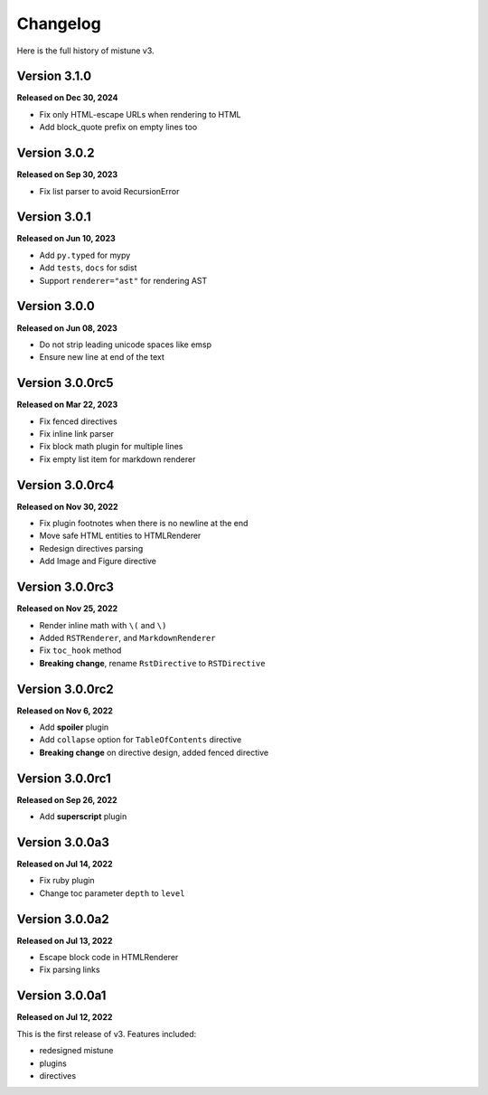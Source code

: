 Changelog
=========

Here is the full history of mistune v3.

Version 3.1.0
-------------

**Released on Dec 30, 2024**

* Fix only HTML-escape URLs when rendering to HTML
* Add block_quote prefix on empty lines too

Version 3.0.2
-------------

**Released on Sep 30, 2023**

* Fix list parser to avoid RecursionError

Version 3.0.1
-------------

**Released on Jun 10, 2023**

* Add ``py.typed`` for mypy
* Add ``tests``, ``docs`` for sdist
* Support ``renderer="ast"`` for rendering AST

Version 3.0.0
-------------

**Released on Jun 08, 2023**

* Do not strip leading unicode spaces like emsp
* Ensure new line at end of the text

Version 3.0.0rc5
----------------

**Released on Mar 22, 2023**

* Fix fenced directives
* Fix inline link parser
* Fix block math plugin for multiple lines
* Fix empty list item for markdown renderer

Version 3.0.0rc4
----------------

**Released on Nov 30, 2022**

* Fix plugin footnotes when there is no newline at the end
* Move safe HTML entities to HTMLRenderer
* Redesign directives parsing
* Add Image and Figure directive

Version 3.0.0rc3
----------------

**Released on Nov 25, 2022**

* Render inline math with ``\(`` and ``\)``
* Added ``RSTRenderer``, and ``MarkdownRenderer``
* Fix ``toc_hook`` method
* **Breaking change**, rename ``RstDirective`` to ``RSTDirective``

Version 3.0.0rc2
----------------

**Released on Nov 6, 2022**

* Add **spoiler** plugin
* Add ``collapse`` option for ``TableOfContents`` directive
* **Breaking change** on directive design, added fenced directive

Version 3.0.0rc1
----------------

**Released on Sep 26, 2022**

* Add **superscript** plugin

Version 3.0.0a3
---------------

**Released on Jul 14, 2022**

* Fix ruby plugin
* Change toc parameter ``depth`` to ``level``

Version 3.0.0a2
---------------

**Released on Jul 13, 2022**

* Escape block code in HTMLRenderer
* Fix parsing links

Version 3.0.0a1
---------------

**Released on Jul 12, 2022**

This is the first release of v3. Features included:

* redesigned mistune
* plugins
* directives
